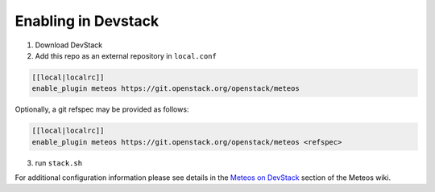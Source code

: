 ======================
 Enabling in Devstack
======================

1. Download DevStack

2. Add this repo as an external repository in ``local.conf``

.. sourcecode:: bash

     [[local|localrc]]
     enable_plugin meteos https://git.openstack.org/openstack/meteos

Optionally, a git refspec may be provided as follows:

.. sourcecode:: bash

     [[local|localrc]]
     enable_plugin meteos https://git.openstack.org/openstack/meteos <refspec>

3. run ``stack.sh``

For additional configuration information please see details in the `Meteos on
DevStack`_ section of the Meteos wiki.

.. _Meteos on DevStack: https://wiki.openstack.org/wiki/Meteos/Devstack
